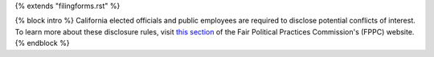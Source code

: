 {% extends "filingforms.rst" %}

{% block intro %}
California elected officials and public employees are required to disclose
potential conflicts of interest. To learn more about these disclosure rules,
visit `this section <http://www.fppc.ca.gov/Form700.html>`_ of the
Fair Political Practices Commission's (FPPC) website.
{% endblock %}
